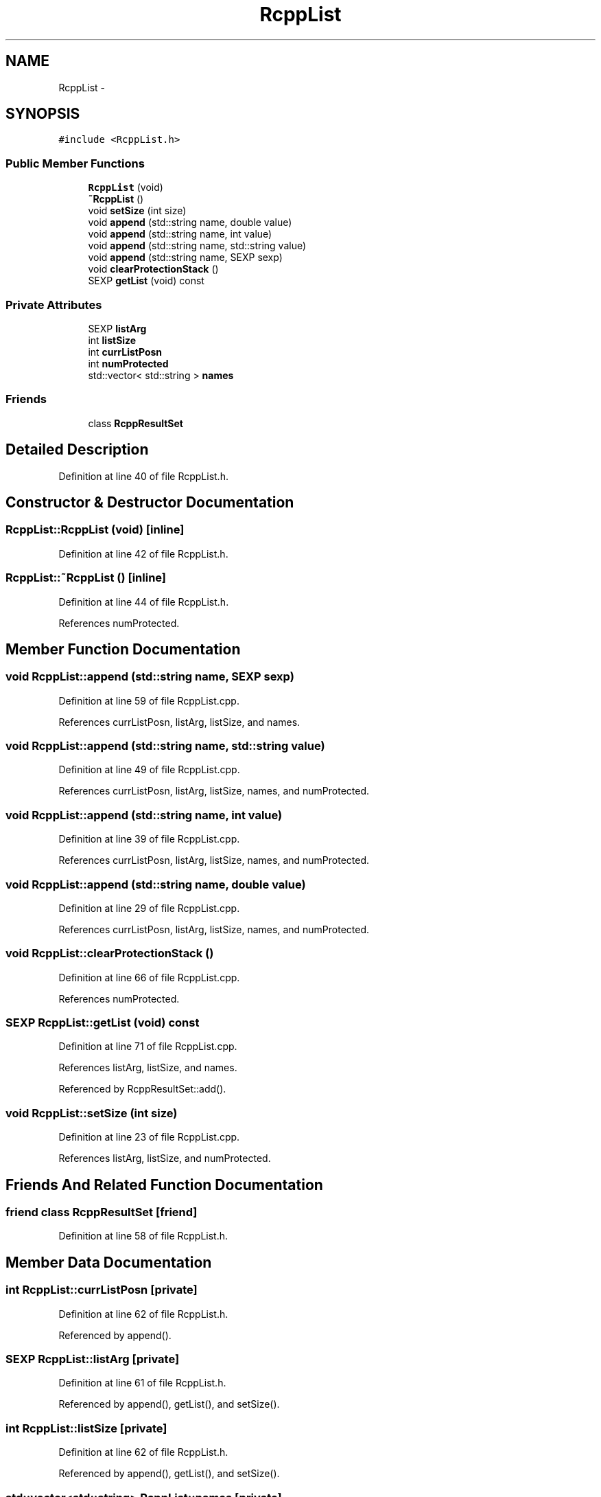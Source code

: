 .TH "RcppList" 3 "6 Nov 2009" "Rcpp" \" -*- nroff -*-
.ad l
.nh
.SH NAME
RcppList \- 
.SH SYNOPSIS
.br
.PP
.PP
\fC#include <RcppList.h>\fP
.SS "Public Member Functions"

.in +1c
.ti -1c
.RI "\fBRcppList\fP (void)"
.br
.ti -1c
.RI "\fB~RcppList\fP ()"
.br
.ti -1c
.RI "void \fBsetSize\fP (int size)"
.br
.ti -1c
.RI "void \fBappend\fP (std::string name, double value)"
.br
.ti -1c
.RI "void \fBappend\fP (std::string name, int value)"
.br
.ti -1c
.RI "void \fBappend\fP (std::string name, std::string value)"
.br
.ti -1c
.RI "void \fBappend\fP (std::string name, SEXP sexp)"
.br
.ti -1c
.RI "void \fBclearProtectionStack\fP ()"
.br
.ti -1c
.RI "SEXP \fBgetList\fP (void) const "
.br
.in -1c
.SS "Private Attributes"

.in +1c
.ti -1c
.RI "SEXP \fBlistArg\fP"
.br
.ti -1c
.RI "int \fBlistSize\fP"
.br
.ti -1c
.RI "int \fBcurrListPosn\fP"
.br
.ti -1c
.RI "int \fBnumProtected\fP"
.br
.ti -1c
.RI "std::vector< std::string > \fBnames\fP"
.br
.in -1c
.SS "Friends"

.in +1c
.ti -1c
.RI "class \fBRcppResultSet\fP"
.br
.in -1c
.SH "Detailed Description"
.PP 
Definition at line 40 of file RcppList.h.
.SH "Constructor & Destructor Documentation"
.PP 
.SS "RcppList::RcppList (void)\fC [inline]\fP"
.PP
Definition at line 42 of file RcppList.h.
.SS "RcppList::~RcppList ()\fC [inline]\fP"
.PP
Definition at line 44 of file RcppList.h.
.PP
References numProtected.
.SH "Member Function Documentation"
.PP 
.SS "void RcppList::append (std::string name, SEXP sexp)"
.PP
Definition at line 59 of file RcppList.cpp.
.PP
References currListPosn, listArg, listSize, and names.
.SS "void RcppList::append (std::string name, std::string value)"
.PP
Definition at line 49 of file RcppList.cpp.
.PP
References currListPosn, listArg, listSize, names, and numProtected.
.SS "void RcppList::append (std::string name, int value)"
.PP
Definition at line 39 of file RcppList.cpp.
.PP
References currListPosn, listArg, listSize, names, and numProtected.
.SS "void RcppList::append (std::string name, double value)"
.PP
Definition at line 29 of file RcppList.cpp.
.PP
References currListPosn, listArg, listSize, names, and numProtected.
.SS "void RcppList::clearProtectionStack ()"
.PP
Definition at line 66 of file RcppList.cpp.
.PP
References numProtected.
.SS "SEXP RcppList::getList (void) const"
.PP
Definition at line 71 of file RcppList.cpp.
.PP
References listArg, listSize, and names.
.PP
Referenced by RcppResultSet::add().
.SS "void RcppList::setSize (int size)"
.PP
Definition at line 23 of file RcppList.cpp.
.PP
References listArg, listSize, and numProtected.
.SH "Friends And Related Function Documentation"
.PP 
.SS "friend class \fBRcppResultSet\fP\fC [friend]\fP"
.PP
Definition at line 58 of file RcppList.h.
.SH "Member Data Documentation"
.PP 
.SS "int \fBRcppList::currListPosn\fP\fC [private]\fP"
.PP
Definition at line 62 of file RcppList.h.
.PP
Referenced by append().
.SS "SEXP \fBRcppList::listArg\fP\fC [private]\fP"
.PP
Definition at line 61 of file RcppList.h.
.PP
Referenced by append(), getList(), and setSize().
.SS "int \fBRcppList::listSize\fP\fC [private]\fP"
.PP
Definition at line 62 of file RcppList.h.
.PP
Referenced by append(), getList(), and setSize().
.SS "std::vector<std::string> \fBRcppList::names\fP\fC [private]\fP"
.PP
Definition at line 63 of file RcppList.h.
.PP
Referenced by append(), and getList().
.SS "int \fBRcppList::numProtected\fP\fC [private]\fP"
.PP
Definition at line 62 of file RcppList.h.
.PP
Referenced by append(), clearProtectionStack(), setSize(), and ~RcppList().

.SH "Author"
.PP 
Generated automatically by Doxygen for Rcpp from the source code.
